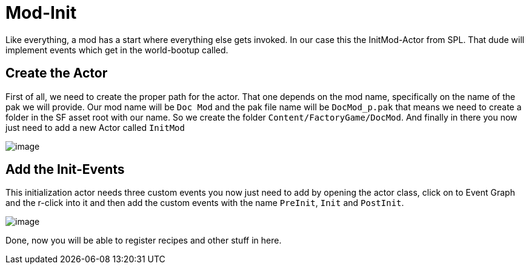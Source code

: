 = Mod-Init

Like everything, a mod has a start where everything else gets invoked.
In our case this the InitMod-Actor from SPL. That dude will implement
events which get in the world-bootup called.

== Create the Actor

First of all, we need to create the proper path for the actor. That one
depends on the mod name, specifically on the name of the pak we will
provide. Our mod name will be `+Doc Mod+` and the pak file name will be
`+DocMod_p.pak+` that means we need to create a folder in the SF asset
root with our name. So we create the folder
`+Content/FactoryGame/DocMod+`. And finally in there you now just need
to add a new Actor called `+InitMod+`

image:CreateInitMod.gif[image]

== Add the Init-Events

This initialization actor needs three custom events you now just need to
add by opening the actor class, click on to Event Graph and the r-click
into it and then add the custom events with the name `+PreInit+`,
`+Init+` and `+PostInit+`.

image:ModInit_InitFuncs.jpg[image]

Done, now you will be able to register recipes and other stuff in here.
